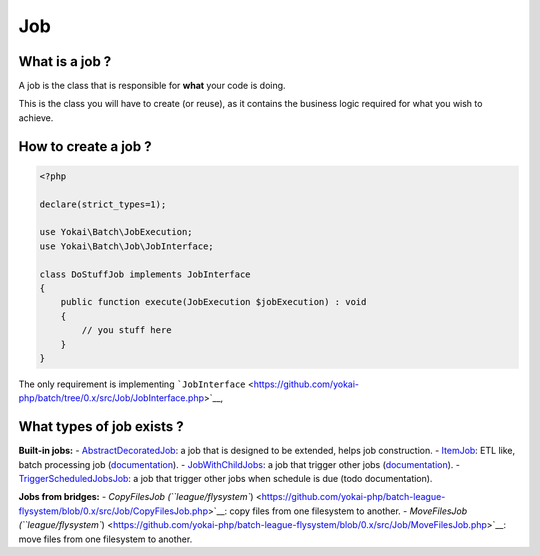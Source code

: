 Job
===

What is a job ?
---------------

A job is the class that is responsible for **what** your code is doing.

This is the class you will have to create (or reuse), as it contains the
business logic required for what you wish to achieve.

How to create a job ?
---------------------

.. code:: php

   <?php

   declare(strict_types=1);

   use Yokai\Batch\JobExecution;
   use Yokai\Batch\Job\JobInterface;

   class DoStuffJob implements JobInterface
   {
       public function execute(JobExecution $jobExecution) : void
       {
           // you stuff here
       }
   }

The only requirement is implementing
```JobInterface`` <https://github.com/yokai-php/batch/tree/0.x/src/Job/JobInterface.php>`__,

What types of job exists ?
--------------------------

**Built-in jobs:** -
`AbstractDecoratedJob <https://github.com/yokai-php/batch/tree/0.x/src/Job/AbstractDecoratedJob.php>`__: a job
that is designed to be extended, helps job construction. -
`ItemJob <https://github.com/yokai-php/batch/tree/0.x/src/Job/Item/ItemJob.php>`__: ETL like, batch processing
job (`documentation <item-job.md>`__). -
`JobWithChildJobs <https://github.com/yokai-php/batch/tree/0.x/src/Job/JobWithChildJobs.php>`__: a job that
trigger other jobs (`documentation <job-with-children.md>`__). -
`TriggerScheduledJobsJob <https://github.com/yokai-php/batch/tree/0.x/src/Trigger/TriggerScheduledJobsJob.php>`__:
a job that trigger other jobs when schedule is due (todo documentation).

**Jobs from bridges:** - `CopyFilesJob
(``league/flysystem``) <https://github.com/yokai-php/batch-league-flysystem/blob/0.x/src/Job/CopyFilesJob.php>`__:
copy files from one filesystem to another. - `MoveFilesJob
(``league/flysystem``) <https://github.com/yokai-php/batch-league-flysystem/blob/0.x/src/Job/MoveFilesJob.php>`__:
move files from one filesystem to another.

